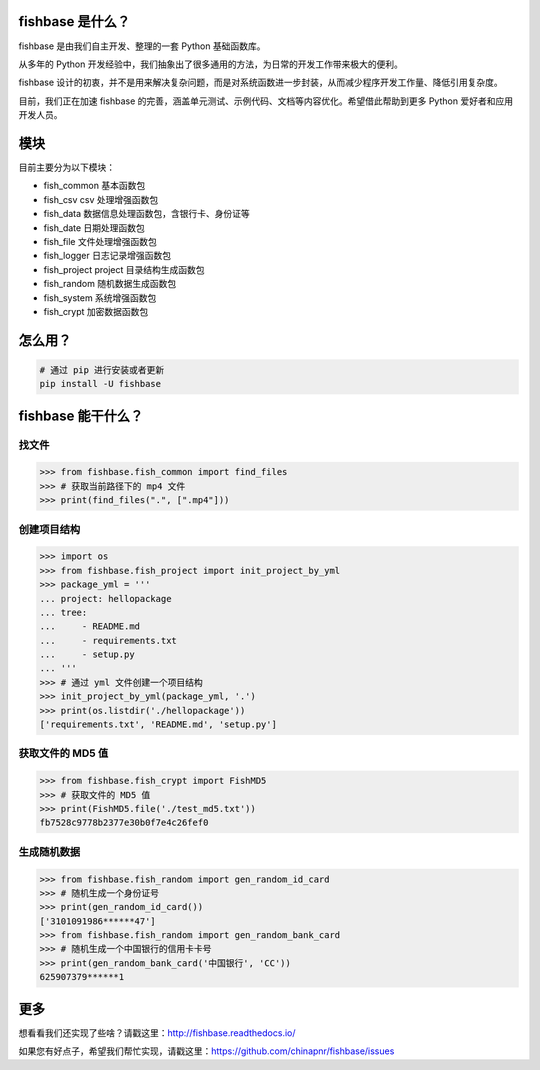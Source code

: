 
.. image:: https://travis-ci.org/chinapnr/fishbase.svg?branch=master
    :target: https://travis-ci.org/chinapnr/fishbase
.. image:: https://coveralls.io/repos/github/chinapnr/fishbase/badge.svg?branch=master
    :target: https://coveralls.io/github/chinapnr/fishbase?branch=master
.. image:: https://readthedocs.org/projects/fishbase/badge/?version=latest
    :target: https://fishbase.readthedocs.io/en/latest/?badge=latest
.. image:: https://ci.appveyor.com/api/projects/status/ecskod12wy8fvkxu?svg=true
    :target: https://ci.appveyor.com/project/itaa/fishbase


fishbase 是什么？
=================

fishbase 是由我们自主开发、整理的一套 Python 基础函数库。

从多年的 Python 开发经验中，我们抽象出了很多通用的方法，为日常的开发工作带来极大的便利。

fishbase 设计的初衷，并不是用来解决复杂问题，而是对系统函数进一步封装，从而减少程序开发工作量、降低引用复杂度。

目前，我们正在加速 fishbase 的完善，涵盖单元测试、示例代码、文档等内容优化。希望借此帮助到更多 Python 爱好者和应用开发人员。


模块
========

目前主要分为以下模块：

-  fish_common 基本函数包

-  fish_csv csv 处理增强函数包

-  fish_data 数据信息处理函数包，含银行卡、身份证等

-  fish_date 日期处理函数包

-  fish_file 文件处理增强函数包

-  fish_logger 日志记录增强函数包

-  fish_project project 目录结构生成函数包

-  fish_random 随机数据生成函数包

-  fish_system 系统增强函数包

-  fish_crypt 加密数据函数包



怎么用？
========

.. code:: shell

   # 通过 pip 进行安装或者更新
   pip install -U fishbase


fishbase 能干什么？
===================


找文件
------

.. code:: python

   >>> from fishbase.fish_common import find_files
   >>> # 获取当前路径下的 mp4 文件 
   >>> print(find_files(".", [".mp4"]))


创建项目结构
------------

.. code:: python

   >>> import os
   >>> from fishbase.fish_project import init_project_by_yml
   >>> package_yml = '''
   ... project: hellopackage
   ... tree:
   ...     - README.md
   ...     - requirements.txt
   ...     - setup.py
   ... '''
   >>> # 通过 yml 文件创建一个项目结构
   >>> init_project_by_yml(package_yml, '.')
   >>> print(os.listdir('./hellopackage'))
   ['requirements.txt', 'README.md', 'setup.py']


获取文件的 MD5 值
----------------

.. code:: python

   >>> from fishbase.fish_crypt import FishMD5
   >>> # 获取文件的 MD5 值
   >>> print(FishMD5.file('./test_md5.txt'))
   fb7528c9778b2377e30b0f7e4c26fef0


生成随机数据
-----------

.. code:: python

   >>> from fishbase.fish_random import gen_random_id_card
   >>> # 随机生成一个身份证号
   >>> print(gen_random_id_card())
   ['3101091986******47']
   >>> from fishbase.fish_random import gen_random_bank_card
   >>> # 随机生成一个中国银行的信用卡卡号
   >>> print(gen_random_bank_card('中国银行', 'CC'))
   625907379******1


更多
====

想看看我们还实现了些啥？请戳这里：http://fishbase.readthedocs.io/

如果您有好点子，希望我们帮忙实现，请戳这里：https://github.com/chinapnr/fishbase/issues
